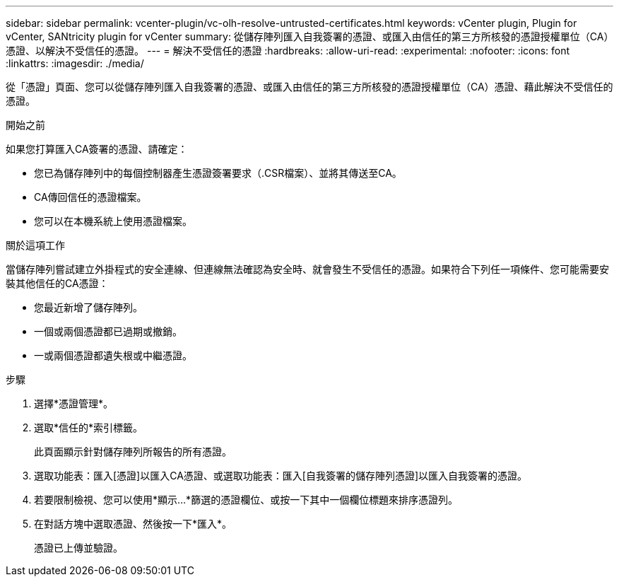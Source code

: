 ---
sidebar: sidebar 
permalink: vcenter-plugin/vc-olh-resolve-untrusted-certificates.html 
keywords: vCenter plugin, Plugin for vCenter, SANtricity plugin for vCenter 
summary: 從儲存陣列匯入自我簽署的憑證、或匯入由信任的第三方所核發的憑證授權單位（CA）憑證、以解決不受信任的憑證。 
---
= 解決不受信任的憑證
:hardbreaks:
:allow-uri-read: 
:experimental: 
:nofooter: 
:icons: font
:linkattrs: 
:imagesdir: ./media/


[role="lead"]
從「憑證」頁面、您可以從儲存陣列匯入自我簽署的憑證、或匯入由信任的第三方所核發的憑證授權單位（CA）憑證、藉此解決不受信任的憑證。

.開始之前
如果您打算匯入CA簽署的憑證、請確定：

* 您已為儲存陣列中的每個控制器產生憑證簽署要求（.CSR檔案）、並將其傳送至CA。
* CA傳回信任的憑證檔案。
* 您可以在本機系統上使用憑證檔案。


.關於這項工作
當儲存陣列嘗試建立外掛程式的安全連線、但連線無法確認為安全時、就會發生不受信任的憑證。如果符合下列任一項條件、您可能需要安裝其他信任的CA憑證：

* 您最近新增了儲存陣列。
* 一個或兩個憑證都已過期或撤銷。
* 一或兩個憑證都遺失根或中繼憑證。


.步驟
. 選擇*憑證管理*。
. 選取*信任的*索引標籤。
+
此頁面顯示針對儲存陣列所報告的所有憑證。

. 選取功能表：匯入[憑證]以匯入CA憑證、或選取功能表：匯入[自我簽署的儲存陣列憑證]以匯入自我簽署的憑證。
. 若要限制檢視、您可以使用*顯示...*篩選的憑證欄位、或按一下其中一個欄位標題來排序憑證列。
. 在對話方塊中選取憑證、然後按一下*匯入*。
+
憑證已上傳並驗證。


